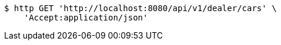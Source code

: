 [source,bash]
----
$ http GET 'http://localhost:8080/api/v1/dealer/cars' \
    'Accept:application/json'
----